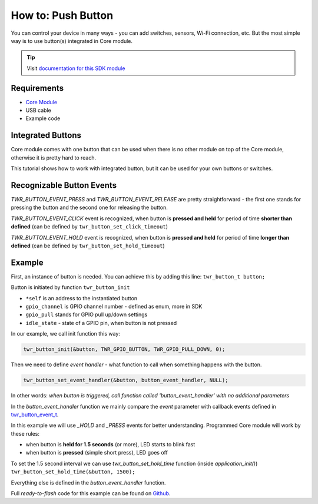 ###################
How to: Push Button
###################

You can control your device in many ways - you can add switches, sensors, Wi-Fi connection, etc.
But the most simple way is to use button(s) integrated in Core module.

.. tip::

    Visit `documentation for this SDK module <https://sdk.hardwario.com/group__twr__button.html>`_

************
Requirements
************

- `Core Module <https://shop.hardwario.com/core-module/>`_
- USB cable
- Example code

******************
Integrated Buttons
******************

Core module comes with one button that can be used when there is no other module on top of the Core module, otherwise it is pretty hard to reach.

This tutorial shows how to work with integrated button, but it can be used for your own buttons or switches.

**************************
Recognizable Button Events
**************************

*TWR_BUTTON_EVENT_PRESS* and *TWR_BUTTON_EVENT_RELEASE* are pretty straightforward - the first one stands for pressing the button and the second one for releasing the button.

*TWR_BUTTON_EVENT_CLICK* event is recognized, when button is **pressed and held** for period of time **shorter than defined**
(can be defined by ``twr_button_set_click_timeout``)

*TWR_BUTTON_EVENT_HOLD* event is recognized, when button is **pressed and held** for period of time **longer than defined** (can be defined by ``twr_button_set_hold_timeout``)

*******
Example
*******

First, an instance of button is needed. You can achieve this by adding this line: ``twr_button_t button;``

Button is initiated by function ``twr_button_init``

- ``*self`` is an address to the instantiated button
- ``gpio_channel`` is GPIO channel number - defined as enum, more in SDK
- ``gpio_pull`` stands for GPIO pull up/down settings
- ``idle_state`` - state of a GPIO pin, when button is not pressed

In our example, we call init function this way:

.. code-block:: c

    twr_button_init(&button, TWR_GPIO_BUTTON, TWR_GPIO_PULL_DOWN, 0);


Then we need to define *event handler* - what function to call when something happens with the button.

.. code-block:: c

    twr_button_set_event_handler(&button, button_event_handler, NULL);

In other words: *when button is triggered, call function called 'button_event_handler' with no additional parameters*

In the *button_event_handler* function we mainly compare the *event*
parameter with callback events defined in `twr_button_event_t <https://sdk.hardwario.com/group__twr__button.html#ga6584b74ad24dd2ca8048fd72c73426fa>`_.

In this example we will use *_HOLD* and *_PRESS* events for better understanding. Programmed Core module will work by these rules:

- when button is **held for 1.5 seconds** (or more), LED starts to blink fast
- when button is **pressed** (simple short press), LED goes off

To set the 1.5 second interval we can use *twr_button_set_hold_time* function (inside *application_init()*) ``twr_button_set_hold_time(&button, 1500);``

Everything else is defined in the *button_event_handler* function.

.. code-block:: c
    :linenos:

    #include <application.h>

    twr_led_t led;
    twr_button_t button;

    void button_event_handler(twr_button_t *self, twr_button_event_t event, void *event_param)
    {
        (void) self;
        (void) event_param;

        if (event == TWR_BUTTON_EVENT_PRESS)
        {
            twr_led_set_mode(&led, TWR_LED_MODE_OFF);
        } else if (event == TWR_BUTTON_EVENT_HOLD ) {
            twr_led_set_mode(&led,  TWR_LED_MODE_BLINK_FAST);
        }
    }

    void application_init(void)
    {
        // Initialize LED
        twr_led_init(&led, TWR_GPIO_LED, false, false);
        twr_led_set_mode(&led, TWR_LED_MODE_OFF);

        // Initialize button
        twr_button_init(&button, TWR_GPIO_BUTTON, TWR_GPIO_PULL_DOWN,0);
        twr_button_set_event_handler(&button, button_event_handler, NULL);

        // Set HOLD time
        twr_button_set_hold_time(&button, 1500);
    }

Full *ready-to-flash* code for this example can be found on `Github <https://github.com/hardwario/twr-sdk/tree/master/_examples/button>`_.

